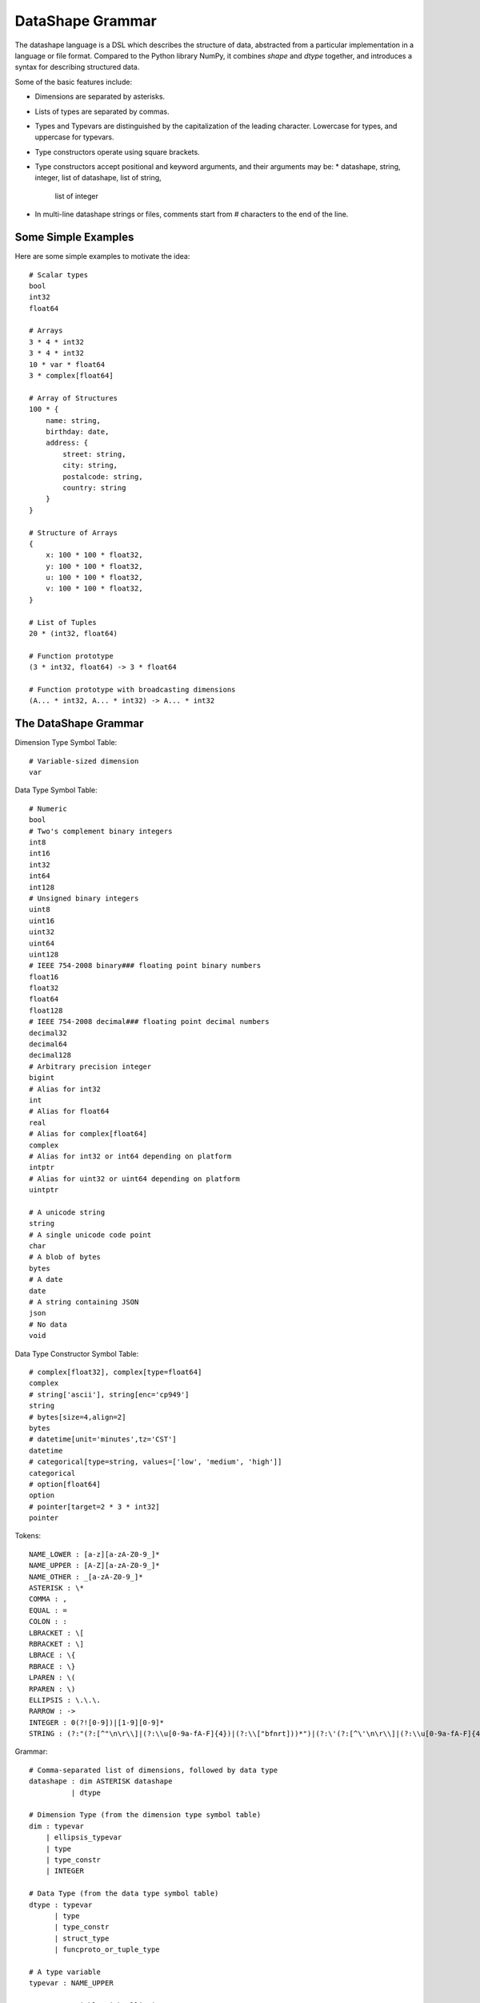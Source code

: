 DataShape Grammar
=================

The datashape language is a DSL which describes the structure of data, abstracted from
a particular implementation in a language or file format. Compared to the Python
library NumPy, it combines `shape` and `dtype` together, and introduces a
syntax for describing structured data.

Some of the basic features include:

* Dimensions are separated by asterisks.
* Lists of types are separated by commas.
* Types and Typevars are distinguished by the capitalization of the leading
  character. Lowercase for types, and uppercase for typevars.
* Type constructors operate using square brackets.
* Type constructors accept positional and keyword arguments,
  and their arguments may be:
  * datashape, string, integer, list of datashape, list of string,
    list of integer
* In multi-line datashape strings or files, comments start from
  # characters to the end of the line.

Some Simple Examples
--------------------

Here are some simple examples to motivate the idea::

    # Scalar types
    bool
    int32
    float64

    # Arrays
    3 * 4 * int32
    3 * 4 * int32
    10 * var * float64
    3 * complex[float64]

    # Array of Structures
    100 * {
        name: string,
        birthday: date,
        address: {
            street: string,
            city: string,
            postalcode: string,
            country: string
        }
    }

    # Structure of Arrays
    {
        x: 100 * 100 * float32,
        y: 100 * 100 * float32,
        u: 100 * 100 * float32,
        v: 100 * 100 * float32,
    }

    # List of Tuples
    20 * (int32, float64)

    # Function prototype
    (3 * int32, float64) -> 3 * float64

    # Function prototype with broadcasting dimensions
    (A... * int32, A... * int32) -> A... * int32

The DataShape Grammar
---------------------

Dimension Type Symbol Table::

    # Variable-sized dimension
    var

Data Type Symbol Table::

    # Numeric
    bool
    # Two's complement binary integers
    int8
    int16
    int32
    int64
    int128
    # Unsigned binary integers
    uint8
    uint16
    uint32
    uint64
    uint128
    # IEEE 754-2008 binary### floating point binary numbers
    float16
    float32
    float64
    float128
    # IEEE 754-2008 decimal### floating point decimal numbers
    decimal32
    decimal64
    decimal128
    # Arbitrary precision integer
    bigint
    # Alias for int32
    int
    # Alias for float64
    real
    # Alias for complex[float64]
    complex
    # Alias for int32 or int64 depending on platform
    intptr
    # Alias for uint32 or uint64 depending on platform
    uintptr

    # A unicode string
    string
    # A single unicode code point
    char
    # A blob of bytes
    bytes
    # A date
    date
    # A string containing JSON
    json
    # No data
    void

Data Type Constructor Symbol Table::

    # complex[float32], complex[type=float64]
    complex
    # string['ascii'], string[enc='cp949']
    string
    # bytes[size=4,align=2]
    bytes
    # datetime[unit='minutes',tz='CST']
    datetime
    # categorical[type=string, values=['low', 'medium', 'high']]
    categorical
    # option[float64]
    option
    # pointer[target=2 * 3 * int32]
    pointer

Tokens::

    NAME_LOWER : [a-z][a-zA-Z0-9_]*
    NAME_UPPER : [A-Z][a-zA-Z0-9_]*
    NAME_OTHER : _[a-zA-Z0-9_]*
    ASTERISK : \*
    COMMA : ,
    EQUAL : =
    COLON : :
    LBRACKET : \[
    RBRACKET : \]
    LBRACE : \{
    RBRACE : \}
    LPAREN : \(
    RPAREN : \)
    ELLIPSIS : \.\.\.
    RARROW : ->
    INTEGER : 0(?![0-9])|[1-9][0-9]*
    STRING : (?:"(?:[^"\n\r\\]|(?:\\u[0-9a-fA-F]{4})|(?:\\["bfnrt]))*")|(?:\'(?:[^\'\n\r\\]|(?:\\u[0-9a-fA-F]{4})|(?:\\['bfnrt]))*"))*\')


Grammar::

    # Comma-separated list of dimensions, followed by data type
    datashape : dim ASTERISK datashape
              | dtype

    # Dimension Type (from the dimension type symbol table)
    dim : typevar
        | ellipsis_typevar
        | type
        | type_constr
        | INTEGER

    # Data Type (from the data type symbol table)
    dtype : typevar
          | type
          | type_constr
          | struct_type
          | funcproto_or_tuple_type

    # A type variable
    typevar : NAME_UPPER

    # A type variable with ellipsis
    ellipsis_typevar : NAME_UPPER ELLIPSIS

    # A bare type (from the data type symbol table)
    type : NAME_LOWER

    # Type Constructor (from the data type constructor symbol table)
    type_constr : NAME_LOWER LBRACKET type_arg_list RBRACKET

    # Type Constructor: list of arguments
    type_arg_list : type_arg COMMA type_arg_list
                  | type_kwarg_list
                  | type_arg

    # Type Constructor: list of arguments
    type_kwarg_list : type_kwarg COMMA type_kwarg_list
                    | type_kwarg

    # Type Constructor : single argument
    type_arg : datashape
             | INTEGER
             | STRING
             | list_type_arg

    # Type Constructor : single keyword argument
    type_kwarg : NAME_LOWER EQUAL type_arg

    # Type Constructor : single list argument
    list_type_arg : LBRACKET RBRACKET
                  | LBRACKET datashape_list RBRACKET
                  | LBRACKET integer_list RBRACKET
                  | LBRACKET string_list RBRACKET

    datashape_list : datashape COMMA datashape_list
                   | datashape

    integer_list : INTEGER COMMA integer_list
                 | INTEGER

    string_list : STRING COMMA string_list
                | STRING


    # Struct/Record type (allowing for a trailing comma)
    struct_type : LBRACE struct_field_list RBRACE
                | LBRACE struct_field_list COMMA RBRACE

    struct_field_list : struct_field COMMA struct_field_list
                      | struct_field

    struct_field : struct_field_name COLON datashape

    struct_field_name : NAME_LOWER
                      | NAME_UPPER
                      | NAME_OTHER

    # Function prototype is a tuple with an arrow to the output type
    funcproto_or_tuple_type : tuple_type RARROW datashape
                            | tuple_type
    
    # Tuple type (allowing for a trailing comma)
    tuple_type : LPAREN tuple_item_list RPAREN
               | LPAREN tuple_item_list COMMA RPAREN
               | LPAREN RPAREN

    tuple_item_list : datashape COMMA tuple_item_list
                    | datashape
